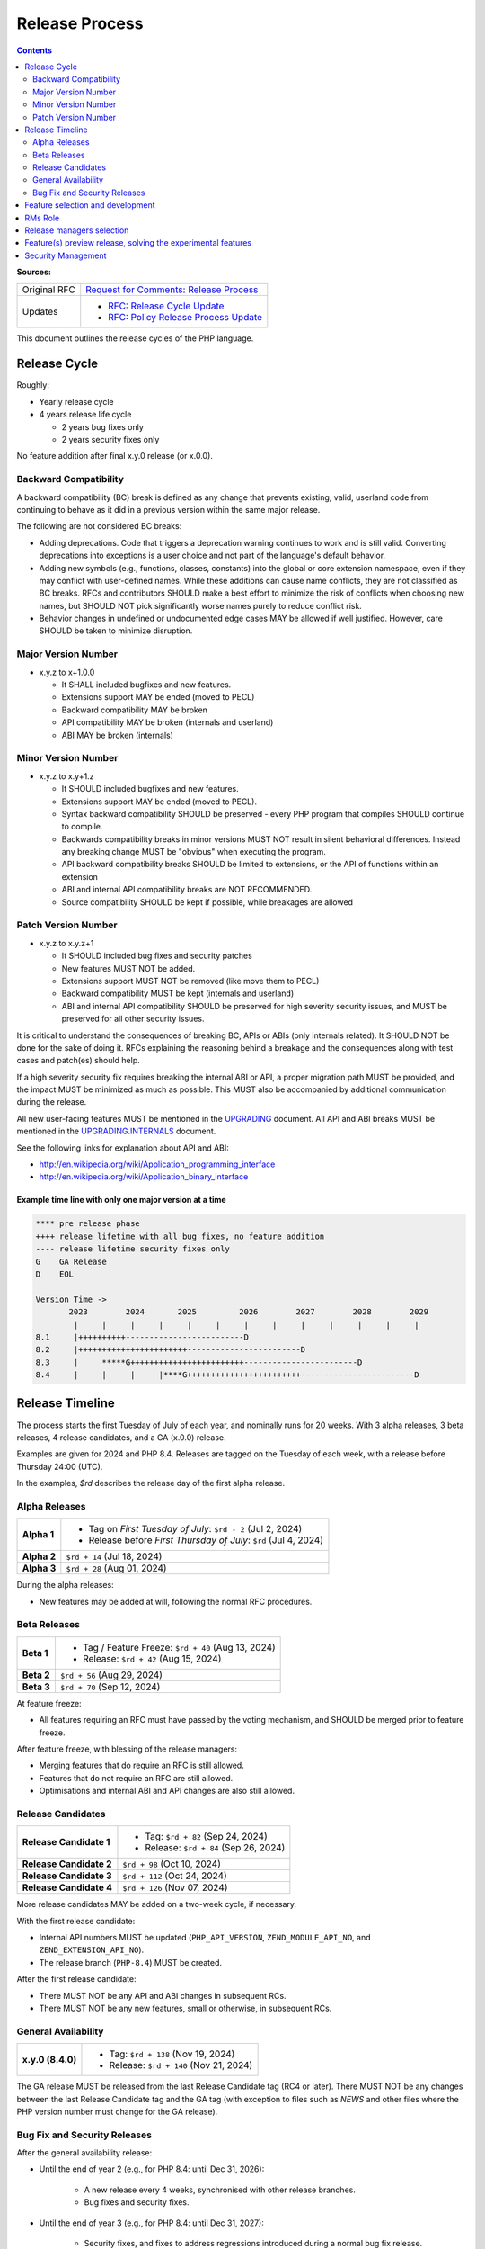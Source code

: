#################
 Release Process
#################

.. contents::
   :depth: 2

**Sources:**

+--------------+---------------------------------------------------------------+
| Original RFC | `Request for Comments: Release Process                        |
|              | <https://wiki.php.net/rfc/releaseprocess>`_                   |
+--------------+---------------------------------------------------------------+
| Updates      | -  `RFC: Release Cycle Update                                 |
|              |    <https://wiki.php.net/rfc/release_cycle_update>`_          |
|              | -  `RFC: Policy Release Process Update                        |
|              |    <https://wiki.php.net/rfc/policy-release-process-update>`_ |
+--------------+---------------------------------------------------------------+

This document outlines the release cycles of the PHP language.

***************
 Release Cycle
***************

Roughly:

-  Yearly release cycle

-  4 years release life cycle

   -  2 years bug fixes only
   -  2 years security fixes only

No feature addition after final x.y.0 release (or x.0.0).

Backward Compatibility
======================

A backward compatibility (BC) break is defined as any change that prevents
existing, valid, userland code from continuing to behave as it did in a previous
version within the same major release.

The following are not considered BC breaks:

-  Adding deprecations. Code that triggers a deprecation warning continues to
   work and is still valid. Converting deprecations into exceptions is a user
   choice and not part of the language's default behavior.

-  Adding new symbols (e.g., functions, classes, constants) into the global or
   core extension namespace, even if they may conflict with user-defined names.
   While these additions can cause name conflicts, they are not classified as BC
   breaks. RFCs and contributors SHOULD make a best effort to minimize the risk
   of conflicts when choosing new names, but SHOULD NOT pick significantly worse
   names purely to reduce conflict risk.

-  Behavior changes in undefined or undocumented edge cases MAY be allowed if
   well justified. However, care SHOULD be taken to minimize disruption.

Major Version Number
====================

-  x.y.z to x+1.0.0

   -  It SHALL included bugfixes and new features.
   -  Extensions support MAY be ended (moved to PECL)
   -  Backward compatibility MAY be broken
   -  API compatibility MAY be broken (internals and userland)
   -  ABI MAY be broken (internals)

Minor Version Number
====================

-  x.y.z to x.y+1.z

   -  It SHOULD included bugfixes and new features.

   -  Extensions support MAY be ended (moved to PECL).

   -  Syntax backward compatibility SHOULD be preserved - every PHP program that
      compiles SHOULD continue to compile.

   -  Backwards compatibility breaks in minor versions MUST NOT result in silent
      behavioral differences. Instead any breaking change MUST be "obvious" when
      executing the program.

   -  API backward compatibility breaks SHOULD be limited to extensions, or the
      API of functions within an extension

   -  ABI and internal API compatibility breaks are NOT RECOMMENDED.

   -  Source compatibility SHOULD be kept if possible, while breakages are
      allowed

Patch Version Number
====================

-  x.y.z to x.y.z+1

   -  It SHOULD included bug fixes and security patches
   -  New features MUST NOT be added.
   -  Extensions support MUST NOT be removed (like move them to PECL)
   -  Backward compatibility MUST be kept (internals and userland)
   -  ABI and internal API compatibility SHOULD be preserved for high severity
      security issues, and MUST be preserved for all other security issues.

It is critical to understand the consequences of breaking BC, APIs or ABIs (only
internals related). It SHOULD NOT be done for the sake of doing it. RFCs
explaining the reasoning behind a breakage and the consequences along with test
cases and patch(es) should help.

If a high severity security fix requires breaking the internal ABI or API, a
proper migration path MUST be provided, and the impact MUST be minimized as much
as possible. This MUST also be accompanied by additional communication during
the release.

All new user-facing features MUST be mentioned in the `UPGRADING
<https://github.com/php/php-src/blob/master/UPGRADING>`_ document. All API and
ABI breaks MUST be mentioned in the `UPGRADING.INTERNALS
<https://github.com/php/php-src/blob/master/UPGRADING.INTERNALS>`_ document.

See the following links for explanation about API and ABI:

-  http://en.wikipedia.org/wiki/Application_programming_interface
-  http://en.wikipedia.org/wiki/Application_binary_interface

Example time line with only one major version at a time
-------------------------------------------------------

.. code::

   **** pre release phase
   ++++ release lifetime with all bug fixes, no feature addition
   ---- release lifetime security fixes only
   G    GA Release
   D    EOL

   Version Time ->
          2023        2024       2025         2026        2027        2028        2029
           |     |     |     |     |     |     |     |     |     |     |     |     |
   8.1     |++++++++++-------------------------D
   8.2     |+++++++++++++++++++++++------------------------D
   8.3     |     *****G++++++++++++++++++++++++------------------------D
   8.4     |     |     |     |****G++++++++++++++++++++++++------------------------D

******************
 Release Timeline
******************

The process starts the first Tuesday of July of each year, and nominally runs
for 20 weeks. With 3 alpha releases, 3 beta releases, 4 release candidates, and
a GA (x.0.0) release.

Examples are given for 2024 and PHP 8.4. Releases are tagged on the Tuesday of
each week, with a release before Thursday 24:00 (UTC).

In the examples, `$rd` describes the release day of the first alpha release.

Alpha Releases
==============

.. list-table::
   :header-rows: 0
   :stub-columns: 1

   -  -  Alpha 1
      -  -  Tag on *First Tuesday of July*: ``$rd - 2`` (Jul 2, 2024)
         -  Release before *First Thursday of July*: ``$rd`` (Jul 4, 2024)

   -  -  Alpha 2
      -  ``$rd + 14`` (Jul 18, 2024)

   -  -  Alpha 3
      -  ``$rd + 28`` (Aug 01, 2024)

During the alpha releases:

-  New features may be added at will, following the normal RFC procedures.

Beta Releases
=============

.. list-table::
   :header-rows: 0
   :stub-columns: 1

   -  -  Beta 1
      -  -  Tag / Feature Freeze: ``$rd + 40`` (Aug 13, 2024)
         -  Release: ``$rd + 42`` (Aug 15, 2024)

   -  -  Beta 2
      -  ``$rd + 56`` (Aug 29, 2024)

   -  -  Beta 3
      -  ``$rd + 70`` (Sep 12, 2024)

At feature freeze:

-  All features requiring an RFC must have passed by the voting mechanism, and
   SHOULD be merged prior to feature freeze.

After feature freeze, with blessing of the release managers:

-  Merging features that do require an RFC is still allowed.
-  Features that do not require an RFC are still allowed.
-  Optimisations and internal ABI and API changes are also still allowed.

Release Candidates
==================

.. list-table::
   :header-rows: 0
   :stub-columns: 1

   -  -  Release Candidate 1
      -  -  Tag: ``$rd + 82`` (Sep 24, 2024)
         -  Release: ``$rd + 84`` (Sep 26, 2024)

   -  -  Release Candidate 2
      -  ``$rd + 98`` (Oct 10, 2024)

   -  -  Release Candidate 3
      -  ``$rd + 112`` (Oct 24, 2024)

   -  -  Release Candidate 4
      -  ``$rd + 126`` (Nov 07, 2024)

More release candidates MAY be added on a two-week cycle, if necessary.

With the first release candidate:

-  Internal API numbers MUST be updated (``PHP_API_VERSION``,
   ``ZEND_MODULE_API_NO``, and ``ZEND_EXTENSION_API_NO``).
-  The release branch (``PHP-8.4``) MUST be created.

After the first release candidate:

-  There MUST NOT be any API and ABI changes in subsequent RCs.
-  There MUST NOT be any new features, small or otherwise, in subsequent RCs.

General Availability
====================

.. list-table::
   :header-rows: 0
   :stub-columns: 1

   -  -  x.y.0 (8.4.0)
      -  -  Tag: ``$rd + 138`` (Nov 19, 2024)
         -  Release: ``$rd + 140`` (Nov 21, 2024)

The GA release MUST be released from the last Release Candidate tag (RC4 or
later). There MUST NOT be any changes between the last Release Candidate tag and
the GA tag (with exception to files such as `NEWS` and other files where the PHP
version number must change for the GA release).

Bug Fix and Security Releases
=============================

After the general availability release:

-  Until the end of year 2 (e.g., for PHP 8.4: until Dec 31, 2026):

      -  A new release every 4 weeks, synchronised with other release branches.
      -  Bug fixes and security fixes.

-  Until the end of year 3 (e.g., for PHP 8.4: until Dec 31, 2027):

      -  Security fixes, and fixes to address regressions introduced during a
         normal bug fix release.

      -  Updates to ABI incompatible versions of dependent libraries on Windows.

      -  Release only when there is a security issue or regression issue to
         address.

      -  Security fix, compatibility build fix, and regression fix releases
         SHOULD occur on the same date as bug fix releases for the other
         branches. Exceptions can be made for high risk security issues or high
         profile regressions.

-  Until the end of year 4 (e.g., for PHP 8.4: until Dec 31, 2028):

      -  Security fixes **only**.

      -  Release only when there is a security issue.

      -  Security fix, compatibility build fix, and regression fix releases
         SHOULD occur on the same date as bug fix releases for the other
         branches. Exceptions can be made for high risk security issues or high
         profile regressions.

      -  Regression fixes SHOULD be applied only exceptionally for small
         regressions or regressions introduced by security fixes. The regression
         fixes MUST get RM approval.

      -  Updates to ABI incompatible versions of dependent libraries on Windows
         are **not** performed.

*"End of year" means:* The end of the calendar year, i.e., Dec 31 at 24:00 UTC.
The numbered years in the examples (e.g., "end of year 2") indicate the number
of calendar years following the *original planned GA release date*. For example,
if the planned GA release date for PHP 8.4 is Nov 21, 2024, then "end of year 2"
is Dec 31, 2026, 24:00 UTC, even if the actual release date slips to Jan 9,
2025.

***********************************
 Feature selection and development
***********************************

RFCs were introduced many years ago and have proven to be an effective way to
avoid conflicts while providing a structured process for proposing changes to
the PHP programming language. Most new features or core additions SHOULD go
through the RFC process. However, some features MAY be exempt, as described
below. The process has been used many times for proposing new features and
improvements, even when some proposals were ultimately not accepted.

New features MUST be implemented and proposed using a GitHub pull request.

Internal API changes (those that do not affect the user-facing API), as well as
user-facing features in extensions and SAPIs, do not require an RFC unless a
core developer (someone with commit access to php-src) raises an objection or
requests an RFC within one month of the implementation pull request being
opened.

A core developer MAY also request that the feature be discussed on the internals
mailing list, in which case an additional two-week period MUST pass without
objection or RFC request before the feature can be merged. However, any change
that breaks user-facing backward compatibility MUST go through the RFC process.

Pull requests MAY be merged before the one-month period ends. However, if a core
developer raises an objection or requests an RFC after the merge but within the
one-month window, the feature MUST be reverted.

See also `the voting RFC <https://wiki.php.net/rfc/voting>`_.

The question for this section is about who will be allowed to vote:

-  php-src (yes, no)
-  php-doc (yes, no)
-  qa, phpt (yes, no)
-  other sub projects like pear (yes, no)

We have voting plugin for dokuwiki (doodle2) that allows voting on the wiki
(installed).

**********
 RMs Role
**********

The roles of the release managers are about being a facilitator:

-  Manage the release process
-  Create a roadmap and planing according to this RFC
-  Package the releases (test and final releases)
-  Decide which bug fixes can be applied to a release, within the cases defined
   in this RFC

But they are not:

-  Decide which features, extension or SAPI get in a release or not

****************************
 Release managers selection
****************************

About three months prior to the scheduled release of the first alpha release of
the next minor or major version (around April 1st or shortly thereafter), the
release managers for the latest version branch should issue a call for
volunteers to begin the selection process for the next release managers.

The release manager team consists of two or three people, it is notable that at
least one of the volunteers should be a "veteran" release manager, meaning they
have contributed to at least one PHP release in the past. The other can be an
additional veteran or, ideally, someone new to the RM role (to increase number
of veteran RMs).

Issue the call for volunteers on internals@lists.php.net on or around March 1st.
See, for example: https://news-web.php.net/php.internals/113334

There is no rule for how long the call for volunteers must remain open. We
should aim to select the release managers by early April, so announcing the call
in early March gives people about a month to decide whether they wish to
volunteer.

Voting is conducted using "Single Transferrable Vote" (STV).

Using some maths, we'll start with the 1st preference and gradually remove
candidates with the fewest votes, transferring votes that had previously gone to
them to their voter’s 2nd preference, and so on. Once required number of
candidates have a quorum (Droop quota), those will be officially selected as our
RMs.

***************************************************************
 Feature(s) preview release, solving the experimental features
***************************************************************

Some features require a lot of testing or users feedback before they can be
considered as ready, stable enough, or proven as having made good design
decisions. Having them in normal releases is dangerous. The past releases told
us more than once that many good ideas ended as being not so good after all. But
we had to keep them in and, even worst, maintain them forever.

A feature preview release could solve this problem. A feature(s) preview release
gives us and our users a way to try bleeding edge additions to the language or
core while providing us with an invaluable feedback to actually valid both the
implementation and the design choices.

Non core features (engine, stream, etc.) could benefit from a feature preview
release while doing it via PECL should be the preferred way.

Feature(s) preview releases can happen any time and can be platform specific.
Whether a specific development branch is used or not is up to the developers of
the given features (external repositories like github or bitbucket can obviously
be used as well).

*********************
 Security Management
*********************

-  Each security flaw must have a CVE id before the final release.

-  Ideally security issues and their fixes are reported and discussed in the
   issues tracker

   -  Needs a 'security' flag in bugs.php.net (implemented, a CVE field has been
      added as well)
   -  Methods to reproduce a flaw may remain non public (on a case by case
      basis)
   -  Be sure that the security team of each major distributions have access to
      the security reports, before public release
